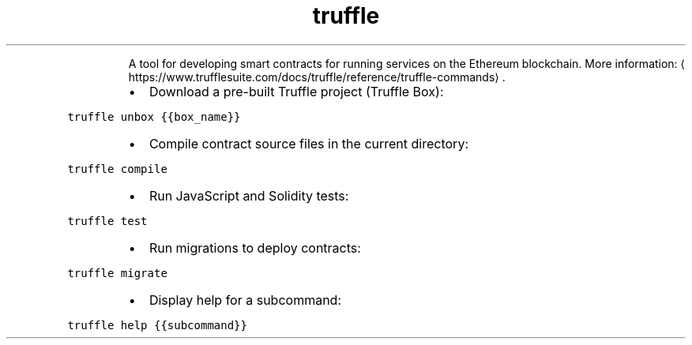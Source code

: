 .TH truffle
.PP
.RS
A tool for developing smart contracts for running services on the Ethereum blockchain.
More information: \[la]https://www.trufflesuite.com/docs/truffle/reference/truffle-commands\[ra]\&.
.RE
.RS
.IP \(bu 2
Download a pre\-built Truffle project (Truffle Box):
.RE
.PP
\fB\fCtruffle unbox {{box_name}}\fR
.RS
.IP \(bu 2
Compile contract source files in the current directory:
.RE
.PP
\fB\fCtruffle compile\fR
.RS
.IP \(bu 2
Run JavaScript and Solidity tests:
.RE
.PP
\fB\fCtruffle test\fR
.RS
.IP \(bu 2
Run migrations to deploy contracts:
.RE
.PP
\fB\fCtruffle migrate\fR
.RS
.IP \(bu 2
Display help for a subcommand:
.RE
.PP
\fB\fCtruffle help {{subcommand}}\fR
